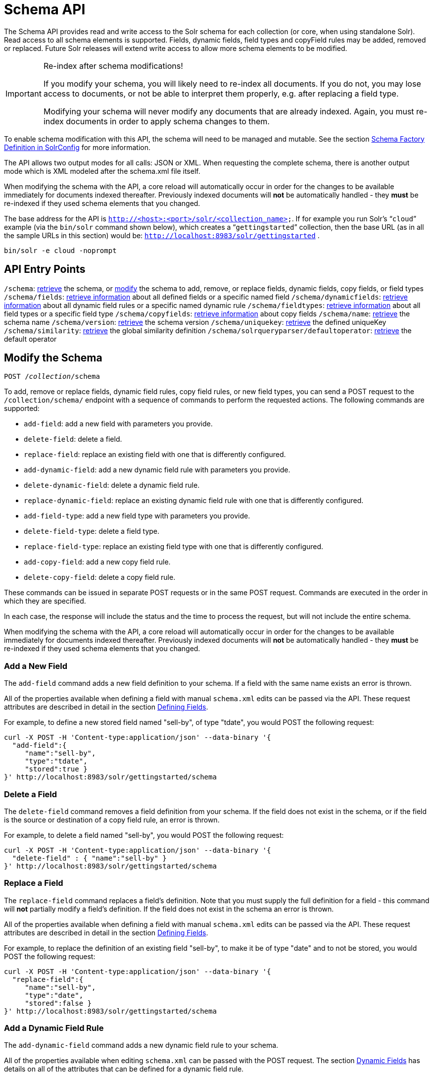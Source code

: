 = Schema API
:page-shortname: schema-api
:page-permalink: schema-api.html

The Schema API provides read and write access to the Solr schema for each collection (or core, when using standalone Solr). Read access to all schema elements is supported. Fields, dynamic fields, field types and copyField rules may be added, removed or replaced. Future Solr releases will extend write access to allow more schema elements to be modified.

.Re-index after schema modifications!
[IMPORTANT]
====

If you modify your schema, you will likely need to re-index all documents. If you do not, you may lose access to documents, or not be able to interpret them properly, e.g. after replacing a field type.

Modifying your schema will never modify any documents that are already indexed. Again, you must re-index documents in order to apply schema changes to them.

====

To enable schema modification with this API, the schema will need to be managed and mutable. See the section <<schema-factory-definition-in-solrconfig.adoc#schema-factory-definition-in-solrconfig,Schema Factory Definition in SolrConfig>> for more information.

The API allows two output modes for all calls: JSON or XML. When requesting the complete schema, there is another output mode which is XML modeled after the schema.xml file itself.

When modifying the schema with the API, a core reload will automatically occur in order for the changes to be available immediately for documents indexed thereafter. Previously indexed documents will *not* be automatically handled - they *must* be re-indexed if they used schema elements that you changed.

The base address for the API is `http://<host>:<port>/solr/<collection_name>`. If for example you run Solr's "```cloud```" example (via the `bin/solr` command shown below), which creates a "```gettingstarted```" collection, then the base URL (as in all the sample URLs in this section) would be: `http://localhost:8983/solr/gettingstarted` .

[source,bash]
----
bin/solr -e cloud -noprompt
----

[[SchemaAPI-APIEntryPoints]]
== API Entry Points

`/schema`: <<SchemaAPI-RetrievetheEntireSchema,retrieve>> the schema, or <<SchemaAPI-ModifytheSchema,modify>> the schema to add, remove, or replace fields, dynamic fields, copy fields, or field types `/schema/fields`: <<SchemaAPI-ListFields,retrieve information>> about all defined fields or a specific named field `/schema/dynamicfields`: <<SchemaAPI-ListDynamicFields,retrieve information>> about all dynamic field rules or a specific named dynamic rule `/schema/fieldtypes`: <<SchemaAPI-ListFieldTypes,retrieve information>> about all field types or a specific field type `/schema/copyfields`: <<SchemaAPI-ListCopyFields,retrieve information>> about copy fields `/schema/name`: <<SchemaAPI-ShowSchemaName,retrieve>> the schema name `/schema/version`: <<SchemaAPI-ShowtheSchemaVersion,retrieve>> the schema version `/schema/uniquekey`: <<SchemaAPI-ListUniqueKey,retrieve>> the defined uniqueKey `/schema/similarity`: <<SchemaAPI-ShowGlobalSimilarity,retrieve>> the global similarity definition `/schema/solrqueryparser/defaultoperator`: <<SchemaAPI-GettheDefaultQueryOperator,retrieve>> the default operator

[[SchemaAPI-ModifytheSchema]]
== Modify the Schema

`POST /__collection__/schema`

To add, remove or replace fields, dynamic field rules, copy field rules, or new field types, you can send a POST request to the `/collection/schema/` endpoint with a sequence of commands to perform the requested actions. The following commands are supported:

* `add-field`: add a new field with parameters you provide.
* `delete-field`: delete a field.
* `replace-field`: replace an existing field with one that is differently configured.

* `add-dynamic-field`: add a new dynamic field rule with parameters you provide.
* `delete-dynamic-field`: delete a dynamic field rule.
* `replace-dynamic-field`: replace an existing dynamic field rule with one that is differently configured.

* `add-field-type`: add a new field type with parameters you provide.
* `delete-field-type`: delete a field type.
* `replace-field-type`: replace an existing field type with one that is differently configured.

* `add-copy-field`: add a new copy field rule.
* `delete-copy-field`: delete a copy field rule.

These commands can be issued in separate POST requests or in the same POST request. Commands are executed in the order in which they are specified.

In each case, the response will include the status and the time to process the request, but will not include the entire schema.

When modifying the schema with the API, a core reload will automatically occur in order for the changes to be available immediately for documents indexed thereafter. Previously indexed documents will **not** be automatically handled - they **must** be re-indexed if they used schema elements that you changed.

[[SchemaAPI-AddaNewField]]
=== Add a New Field

The `add-field` command adds a new field definition to your schema. If a field with the same name exists an error is thrown.

All of the properties available when defining a field with manual `schema.xml` edits can be passed via the API. These request attributes are described in detail in the section <<defining-fields.adoc#defining-fields,Defining Fields>>.

For example, to define a new stored field named "sell-by", of type "tdate", you would POST the following request:

[source,bash]
----
curl -X POST -H 'Content-type:application/json' --data-binary '{
  "add-field":{ 
     "name":"sell-by",
     "type":"tdate",
     "stored":true }
}' http://localhost:8983/solr/gettingstarted/schema
----

[[SchemaAPI-DeleteaField]]
=== Delete a Field

The `delete-field` command removes a field definition from your schema. If the field does not exist in the schema, or if the field is the source or destination of a copy field rule, an error is thrown.

For example, to delete a field named "sell-by", you would POST the following request:

[source,bash]
----
curl -X POST -H 'Content-type:application/json' --data-binary '{
  "delete-field" : { "name":"sell-by" }
}' http://localhost:8983/solr/gettingstarted/schema
----

[[SchemaAPI-ReplaceaField]]
=== Replace a Field

The `replace-field` command replaces a field's definition. Note that you must supply the full definition for a field - this command will *not* partially modify a field's definition. If the field does not exist in the schema an error is thrown.

All of the properties available when defining a field with manual `schema.xml` edits can be passed via the API. These request attributes are described in detail in the section <<defining-fields.adoc#defining-fields,Defining Fields>>.

For example, to replace the definition of an existing field "sell-by", to make it be of type "date" and to not be stored, you would POST the following request:

[source,bash]
----
curl -X POST -H 'Content-type:application/json' --data-binary '{
  "replace-field":{ 
     "name":"sell-by",
     "type":"date",
     "stored":false }
}' http://localhost:8983/solr/gettingstarted/schema
----

[[SchemaAPI-AddaDynamicFieldRule]]
=== Add a Dynamic Field Rule

The `add-dynamic-field` command adds a new dynamic field rule to your schema.

All of the properties available when editing `schema.xml` can be passed with the POST request. The section <<dynamic-fields.adoc#dynamic-fields,Dynamic Fields>> has details on all of the attributes that can be defined for a dynamic field rule.

For example, to create a new dynamic field rule where all incoming fields ending with "_s" would be stored and have field type "string", you can POST a request like this:

[source,bash]
----
curl -X POST -H 'Content-type:application/json' --data-binary '{
  "add-dynamic-field":{ 
     "name":"*_s",
     "type":"string",
     "stored":true }
}' http://localhost:8983/solr/gettingstarted/schema
----

[[SchemaAPI-DeleteaDynamicFieldRule]]
=== Delete a Dynamic Field Rule

The `delete-dynamic-field` command deletes a dynamic field rule from your schema. If the dynamic field rule does not exist in the schema, or if the schema contains a copy field rule with a target or destination that matches only this dynamic field rule, an error is thrown.

For example, to delete a dynamic field rule matching "*_s", you can POST a request like this:

[source,bash]
----
curl -X POST -H 'Content-type:application/json' --data-binary '{
  "delete-dynamic-field":{ "name":"*_s" }
}' http://localhost:8983/solr/gettingstarted/schema
----

[[SchemaAPI-ReplaceaDynamicFieldRule]]
=== Replace a Dynamic Field Rule

The `replace-dynamic-field` command replaces a dynamic field rule in your schema. Note that you must supply the full definition for a dynamic field rule - this command will *not* partially modify a dynamic field rule's definition. If the dynamic field rule does not exist in the schema an error is thrown.

All of the properties available when editing `schema.xml` can be passed with the POST request. The section <<dynamic-fields.adoc#dynamic-fields,Dynamic Fields>> has details on all of the attributes that can be defined for a dynamic field rule.

For example, to replace the definition of the "*_s" dynamic field rule with one where the field type is "text_general" and it's not stored, you can POST a request like this:

[source,bash]
----
curl -X POST -H 'Content-type:application/json' --data-binary '{
  "replace-dynamic-field":{ 
     "name":"*_s",
     "type":"text_general",
     "stored":false }
}' http://localhost:8983/solr/gettingstarted/schema
----

[[SchemaAPI-AddaNewFieldType]]
=== Add a New Field Type

The `add-field-type` command adds a new field type to your schema.

All of the field type properties available when editing `schema.xml` by hand are available for use in a POST request. The structure of the command is a json mapping of the standard field type definition, including the name, class, index and query analyzer definitions, etc. Details of all of the available options are described in the section <<solr-field-types.adoc#solr-field-types,Solr Field Types>>.

For example, to create a new field type named "myNewTxtField", you can POST a request as follows:

[source,bash]
----
curl -X POST -H 'Content-type:application/json' --data-binary '{
  "add-field-type" : {
     "name":"myNewTxtField",
     "class":"solr.TextField",
     "positionIncrementGap":"100",
     "analyzer" : {
        "charFilters":[{
           "class":"solr.PatternReplaceCharFilterFactory",
           "replacement":"$1$1",
           "pattern":"([a-zA-Z])\\\\1+" }],
        "tokenizer":{ 
           "class":"solr.WhitespaceTokenizerFactory" },
        "filters":[{
           "class":"solr.WordDelimiterFilterFactory",
           "preserveOriginal":"0" }]}}
}' http://localhost:8983/solr/gettingstarted/schema 
----

Note in this example that we have only defined a single analyzer section that will apply to index analysis and query analysis. If we wanted to define separate analysis, we would replace the `analyzer` section in the above example with separate sections for `indexAnalyzer` and `queryAnalyzer`. As in this example:

[source,bash]
----
curl -X POST -H 'Content-type:application/json' --data-binary '{
  "add-field-type":{
     "name":"myNewTextField",
     "class":"solr.TextField",
     "indexAnalyzer":{
        "tokenizer":{
           "class":"solr.PathHierarchyTokenizerFactory", 
           "delimiter":"/" }},
     "queryAnalyzer":{
        "tokenizer":{ 
           "class":"solr.KeywordTokenizerFactory" }}}
}' http://localhost:8983/solr/gettingstarted/schema 
----

[[SchemaAPI-DeleteaFieldType]]
=== Delete a Field Type

The `delete-field-type` command removes a field type from your schema. If the field type does not exist in the schema, or if any field or dynamic field rule in the schema uses the field type, an error is thrown.

For example, to delete the field type named "myNewTxtField", you can make a POST request as follows:

[source,bash]
----
curl -X POST -H 'Content-type:application/json' --data-binary '{
  "delete-field-type":{ "name":"myNewTxtField" }
}' http://localhost:8983/solr/gettingstarted/schema 
----

[[SchemaAPI-ReplaceaFieldType]]
=== Replace a Field Type

The `replace-field-type` command replaces a field type in your schema. Note that you must supply the full definition for a field type - this command will *not* partially modify a field type's definition. If the field type does not exist in the schema an error is thrown.

All of the field type properties available when editing `schema.xml` by hand are available for use in a POST request. The structure of the command is a json mapping of the standard field type definition, including the name, class, index and query analyzer definitions, etc. Details of all of the available options are described in the section <<solr-field-types.adoc#solr-field-types,Solr Field Types>>.

For example, to replace the definition of a field type named "myNewTxtField", you can make a POST request as follows:

[source,bash]
----
curl -X POST -H 'Content-type:application/json' --data-binary '{
  "replace-field-type":{
     "name":"myNewTxtField",
     "class":"solr.TextField",
     "positionIncrementGap":"100",
     "analyzer":{
        "tokenizer":{ 
           "class":"solr.StandardTokenizerFactory" }}}
}' http://localhost:8983/solr/gettingstarted/schema 
----

[[SchemaAPI-AddaNewCopyFieldRule]]
=== Add a New Copy Field Rule

The `add-copy-field` command adds a new copy field rule to your schema.

The attributes supported by the command are the same as when creating copy field rules by manually editing the `schema.xml`, as below:

[width="100%",cols="34%,33%,33%",options="header",]
|===
|Name |Required |Description
|source |Yes |The source field.
|dest |Yes |A field or an array of fields to which the source field will be copied.
|maxChars |No |The upper limit for the number of characters to be copied. The section <<copying-fields.adoc#copying-fields,Copying Fields>> has more details.
|===

For example, to define a rule to copy the field "shelf" to the "location" and "catchall" fields, you would POST the following request:

[source,bash]
----
curl -X POST -H 'Content-type:application/json' --data-binary '{
  "add-copy-field":{
     "source":"shelf",
     "dest":[ "location", "catchall" ]}
}' http://localhost:8983/solr/gettingstarted/schema
----

[[SchemaAPI-DeleteaCopyFieldRule]]
=== Delete a Copy Field Rule

The `delete-copy-field` command deletes a copy field rule from your schema. If the copy field rule does not exist in the schema an error is thrown.

The `source` and `dest` attributes are required by this command.

For example, to delete a rule to copy the field "shelf" to the "location" field, you would POST the following request:

[source,bash]
----
curl -X POST -H 'Content-type:application/json' --data-binary '{
  "delete-copy-field":{ "source":"shelf", "dest":"location" }
}' http://localhost:8983/solr/gettingstarted/schema
----

[[SchemaAPI-MultipleCommandsinaSinglePOST]]
=== Multiple Commands in a Single POST

It is possible to perform one or more add requests in a single command. The API is transactional and all commands in a single call either succeed or fail together.

The commands are executed in the order in which they are specified. This means that if you want to create a new field type and in the same request use the field type on a new field, the section of the request that creates the field type must come before the section that creates the new field. Similarly, since a field must exist for it to be used in a copy field rule, a request to add a field must come before a request for the field to be used as either the source or the destination for a copy field rule.

The syntax for making multiple requests supports several approaches. First, the commands can simply be made serially, as in this request to create a new field type and then a field that uses that type:

[source,bash]
----
curl -X POST -H 'Content-type:application/json' --data-binary '{
  "add-field-type":{
     "name":"myNewTxtField",
     "class":"solr.TextField",
     "positionIncrementGap":"100",
     "analyzer":{
        "charFilters":[{
           "class":"solr.PatternReplaceCharFilterFactory",
           "replacement":"$1$1",
           "pattern":"([a-zA-Z])\\\\1+" }],
        "tokenizer":{ 
           "class":"solr.WhitespaceTokenizerFactory" },
        "filters":[{
           "class":"solr.WordDelimiterFilterFactory",
           "preserveOriginal":"0" }]}},
   "add-field" : { 
      "name":"sell-by",
      "type":"myNewTxtField",
      "stored":true }
}' http://localhost:8983/solr/gettingstarted/schema
----

Or, the same command can be repeated, as in this example:

[source,bash]
----
curl -X POST -H 'Content-type:application/json' --data-binary '{
  "add-field":{ 
     "name":"shelf",
     "type":"myNewTxtField",
     "stored":true },
  "add-field":{ 
     "name":"location",
     "type":"myNewTxtField",
     "stored":true },
  "add-copy-field":{ 
     "source":"shelf",
      "dest":[ "location", "catchall" ]}
}' http://localhost:8983/solr/gettingstarted/schema
----

Finally, repeated commands can be sent as an array:

[source,bash]
----
curl -X POST -H 'Content-type:application/json' --data-binary '{
  "add-field":[
     { "name":"shelf",
       "type":"myNewTxtField",
       "stored":true },
     { "name":"location",
       "type":"myNewTxtField",
       "stored":true }]
}' http://localhost:8983/solr/gettingstarted/schema
----

[[SchemaAPI-SchemaChangesamongReplicas]]
=== Schema Changes among Replicas

When running in SolrCloud mode, changes made to the schema on one node will propagate to all replicas in the collection. You can pass the *updateTimeoutSecs* parameter with your request to set the number of seconds to wait until all replicas confirm they applied the schema updates. This helps your client application be more robust in that you can be sure that all replicas have a given schema change within a defined amount of time. If agreement is not reached by all replicas in the specified time, then the request fails and the error message will include information about which replicas had trouble. In most cases, the only option is to re-try the change after waiting a brief amount of time. If the problem persists, then you'll likely need to investigate the server logs on the replicas that had trouble applying the changes. If you do not supply an *updateTimeoutSecs* parameter, the default behavior is for the receiving node to return immediately after persisting the updates to ZooKeeper. All other replicas will apply the updates asynchronously. Consequently, without supplying a timeout, your client application cannot be sure that all replicas have applied the changes.

<<main,Back to Top>>

[[SchemaAPI-RetrieveSchemaInformation]]
== Retrieve Schema Information

The following endpoints allow you to read how your schema has been defined. You can GET the entire schema, or only portions of it as needed.

To modify the schema, see the previous section <<SchemaAPI-ModifytheSchema,Modify the Schema>>.

[[SchemaAPI-RetrievetheEntireSchema]]
=== Retrieve the Entire Schema

`GET /__collection__/schema`

[[SchemaAPI-INPUT]]
==== INPUT

*Path Parameters*

[width="100%",cols="50%,50%",options="header",]
|===
|Key |Description
|collection |The collection (or core) name.
|===

*Query Parameters*

The query parameters should be added to the API request after '?'.

[width="100%",cols="20%,20%,20%,20%,20%",options="header",]
|===
|Key |Type |Required |Default |Description
|wt |string |No |json |Defines the format of the response. The options are **json**, *xml* or **schema.xml**. If not specified, JSON will be returned by default.
|===

[[SchemaAPI-OUTPUT]]
==== OUTPUT

*Output Content*

The output will include all fields, field types, dynamic rules and copy field rules, in the format requested (JSON or XML). The schema name and version are also included.

[[SchemaAPI-EXAMPLES]]
==== EXAMPLES

Get the entire schema in JSON.

[source,bash]
----
curl http://localhost:8983/solr/gettingstarted/schema?wt=json
----

[source,json]
----
{
  "responseHeader":{
    "status":0,
    "QTime":5},
  "schema":{
    "name":"example",
    "version":1.5,
    "uniqueKey":"id",
    "fieldTypes":[{
        "name":"alphaOnlySort",
        "class":"solr.TextField",
        "sortMissingLast":true,
        "omitNorms":true,
        "analyzer":{
          "tokenizer":{
            "class":"solr.KeywordTokenizerFactory"},
          "filters":[{
              "class":"solr.LowerCaseFilterFactory"},
            {
              "class":"solr.TrimFilterFactory"},
            {
              "class":"solr.PatternReplaceFilterFactory",
              "replace":"all",
              "replacement":"",
              "pattern":"([^a-z])"}]}},
...
    "fields":[{
        "name":"_version_",
        "type":"long",
        "indexed":true,
        "stored":true},
      {
        "name":"author",
        "type":"text_general",
        "indexed":true,
        "stored":true},
      {
        "name":"cat",
        "type":"string",
        "multiValued":true,
        "indexed":true,
        "stored":true},
...
    "copyFields":[{
        "source":"author",
        "dest":"text"},
      {
        "source":"cat",
        "dest":"text"},
      {
        "source":"content",
        "dest":"text"},
...
      {
        "source":"author",
        "dest":"author_s"}]}}
----

Get the entire schema in XML.

[source,bash]
----
curl http://localhost:8983/solr/gettingstarted/schema?wt=xml
----

[source,xml]
----
<response>
<lst name="responseHeader">
  <int name="status">0</int>
  <int name="QTime">5</int>
</lst>
<lst name="schema">
  <str name="name">example</str>
  <float name="version">1.5</float>
  <str name="uniqueKey">id</str>
  <arr name="fieldTypes">
    <lst>
      <str name="name">alphaOnlySort</str>
      <str name="class">solr.TextField</str>
      <bool name="sortMissingLast">true</bool>
      <bool name="omitNorms">true</bool>
      <lst name="analyzer">
        <lst name="tokenizer">
          <str name="class">solr.KeywordTokenizerFactory</str>
        </lst>
        <arr name="filters">
          <lst>
            <str name="class">solr.LowerCaseFilterFactory</str>
          </lst>
          <lst>
            <str name="class">solr.TrimFilterFactory</str>
          </lst>
          <lst>
            <str name="class">solr.PatternReplaceFilterFactory</str>
            <str name="replace">all</str>
            <str name="replacement"/>
            <str name="pattern">([^a-z])</str>
          </lst>
        </arr>
      </lst>
    </lst>
...
    <lst>
      <str name="source">author</str>
      <str name="dest">author_s</str>
    </lst>
  </arr>
</lst>
</response>
----

Get the entire schema in "schema.xml" format.

[source,bash]
----
curl http://localhost:8983/solr/gettingstarted/schema?wt=schema.xml
----

[source,xml]
----
<schema name="example" version="1.5">
  <uniqueKey>id</uniqueKey>
  <types>
    <fieldType name="alphaOnlySort" class="solr.TextField" sortMissingLast="true" omitNorms="true">
      <analyzer>
        <tokenizer class="solr.KeywordTokenizerFactory"/>
        <filter class="solr.LowerCaseFilterFactory"/>
        <filter class="solr.TrimFilterFactory"/>
        <filter class="solr.PatternReplaceFilterFactory" replace="all" replacement="" pattern="([^a-z])"/>
      </analyzer>
    </fieldType>
...
  <copyField source="url" dest="text"/>
  <copyField source="price" dest="price_c"/>
  <copyField source="author" dest="author_s"/>
</schema>
----

<<main,Back to Top>>

[[SchemaAPI-ListFields]]
=== List Fields

`GET /__collection__/schema/fields`

`GET /__collection__/schema/fields/__fieldname__`

[[SchemaAPI-INPUT.1]]
==== INPUT

*Path Parameters*

[width="100%",cols="50%,50%",options="header",]
|===
|Key |Description
|collection |The collection (or core) name.
|fieldname |The specific fieldname (if limiting request to a single field).
|===

*Query Parameters*

The query parameters can be added to the API request after a '?'.

[width="100%",cols="20%,20%,20%,20%,20%",options="header",]
|===
|Key |Type |Required |Default |Description
|wt |string |No |json |Defines the format of the response. The options are *json* or **xml**. If not specified, JSON will be returned by default.
|fl |string |No |(all fields) |Comma- or space-separated list of one or more fields to return. If not specified, all fields will be returned by default.
|includeDynamic |boolean |No |false |If **true**, and if the *fl* query parameter is specified or the *fieldname* path parameter is used, matching dynamic fields are included in the response and identified with the *dynamicBase* property. If neither the *fl* query parameter nor the *fieldname* path parameter is specified, the *includeDynamic* query parameter is ignored. If **false**, matching dynamic fields will not be returned.
|showDefaults |boolean |No |false |If **true**, all default field properties from each field's field type will be included in the response (e.g. **tokenized** for **solr.TextField**). If **false**, only explicitly specified field properties will be included.
|===

[[SchemaAPI-OUTPUT.1]]
==== OUTPUT

*Output Content*

The output will include each field and any defined configuration for each field. The defined configuration can vary for each field, but will minimally include the field `name`, the `type`, if it is `indexed` and if it is `stored`. If `multiValued` is defined as either true or false (most likely true), that will also be shown. See the section <<defining-fields.adoc#defining-fields,Defining Fields>> for more information about each parameter.

[[SchemaAPI-EXAMPLES.1]]
==== EXAMPLES

Get a list of all fields.

[source,bash]
----
curl http://localhost:8983/solr/gettingstarted/schema/fields?wt=json
----

The sample output below has been truncated to only show a few fields.

[source,javascript]
----
{
    "fields": [
        {
            "indexed": true, 
            "name": "_version_", 
            "stored": true, 
            "type": "long"
        }, 
        {
            "indexed": true, 
            "name": "author", 
            "stored": true, 
            "type": "text_general"
        }, 
        {
            "indexed": true, 
            "multiValued": true, 
            "name": "cat", 
            "stored": true, 
            "type": "string"
        }, 
...
    ], 
    "responseHeader": {
        "QTime": 1, 
        "status": 0
    }
}
----

<<main,Back to Top>>

[[SchemaAPI-ListDynamicFields]]
=== List Dynamic Fields

`GET /__collection__/schema/dynamicfields`

`GET /__collection__/schema/dynamicfields/__name__`

[[SchemaAPI-INPUT.2]]
==== INPUT

*Path Parameters*

[width="100%",cols="50%,50%",options="header",]
|===
|Key |Description
|collection |The collection (or core) name.
|name |The name of the dynamic field rule (if limiting request to a single dynamic field rule).
|===

*Query Parameters*

The query parameters can be added to the API request after a '?'.

[width="100%",cols="20%,20%,20%,20%,20%",options="header",]
|===
|Key |Type |Required |Default |Description
|wt |string |No |json |Defines the format of the response. The options are *json,* **xml**. If not specified, JSON will be returned by default.
|showDefaults |boolean |No |false |If **true**, all default field properties from each dynamic field's field type will be included in the response (e.g. *tokenized* for **solr.TextField**). If **false**, only explicitly specified field properties will be included.
|===

[[SchemaAPI-OUTPUT.2]]
==== OUTPUT

*Output Content*

The output will include each dynamic field rule and the defined configuration for each rule. The defined configuration can vary for each rule, but will minimally include the dynamic field `name`, the `type`, if it is `indexed` and if it is `stored`. See the section <<dynamic-fields.adoc#dynamic-fields,Dynamic Fields>> for more information about each parameter.

[[SchemaAPI-EXAMPLES.2]]
==== EXAMPLES

Get a list of all dynamic field declarations:

[source,bash]
----
curl http://localhost:8983/solr/gettingstarted/schema/dynamicfields?wt=json
----

The sample output below has been truncated.

[source,javascript]
----
{
    "dynamicFields": [
        {
            "indexed": true, 
            "name": "*_coordinate", 
            "stored": false, 
            "type": "tdouble"
        }, 
        {
            "multiValued": true, 
            "name": "ignored_*", 
            "type": "ignored"
        }, 
        {
            "name": "random_*", 
            "type": "random"
        }, 
        {
            "indexed": true, 
            "multiValued": true, 
            "name": "attr_*", 
            "stored": true, 
            "type": "text_general"
        }, 
        {
            "indexed": true, 
            "multiValued": true, 
            "name": "*_txt", 
            "stored": true, 
            "type": "text_general"
        } 
...
    ], 
    "responseHeader": {
        "QTime": 1, 
        "status": 0
    }
}
----

<<main,Back to Top>>

[[SchemaAPI-ListFieldTypes]]
=== List Field Types

`GET /__collection__/schema/fieldtypes`

`GET /__collection__/schema/fieldtypes/__name__`

[[SchemaAPI-INPUT.3]]
==== INPUT

*Path Parameters*

[width="100%",cols="50%,50%",options="header",]
|===
|Key |Description
|collection |The collection (or core) name.
|name |The name of the field type (if limiting request to a single field type).
|===

*Query Parameters*

The query parameters can be added to the API request after a '?'.

[width="100%",cols="20%,20%,20%,20%,20%",options="header",]
|===
|Key |Type |Required |Default |Description
|wt |string |No |json |Defines the format of the response. The options are *json* or **xml**. If not specified, JSON will be returned by default.
|showDefaults |boolean |No |false |If **true**, all default field properties from each field type will be included in the response (e.g. *tokenized* for **solr.TextField**). If **false**, only explicitly specified field properties will be included.
|===

[[SchemaAPI-OUTPUT.3]]
==== OUTPUT

*Output Content*

The output will include each field type and any defined configuration for the type. The defined configuration can vary for each type, but will minimally include the field type `name` and the `class`. If query or index analyzers, tokenizers, or filters are defined, those will also be shown with other defined parameters. See the section <<solr-field-types.adoc#solr-field-types,Solr Field Types>> for more information about how to configure various types of fields.

[[SchemaAPI-EXAMPLES.3]]
==== EXAMPLES

Get a list of all field types.

[source,bash]
----
curl http://localhost:8983/solr/gettingstarted/schema/fieldtypes?wt=json
----

The sample output below has been truncated to show a few different field types from different parts of the list.

[source,javascript]
----
{
    "fieldTypes": [
        {
            "analyzer": {
                "class": "solr.TokenizerChain", 
                "filters": [
                    {
                        "class": "solr.LowerCaseFilterFactory"
                    }, 
                    {
                        "class": "solr.TrimFilterFactory"
                    }, 
                    {
                        "class": "solr.PatternReplaceFilterFactory", 
                        "pattern": "([^a-z])", 
                        "replace": "all", 
                        "replacement": ""
                    }
                ], 
                "tokenizer": {
                    "class": "solr.KeywordTokenizerFactory"
                }
            }, 
            "class": "solr.TextField", 
            "dynamicFields": [], 
            "fields": [], 
            "name": "alphaOnlySort", 
            "omitNorms": true, 
            "sortMissingLast": true
        }, 
...
        {
            "class": "solr.TrieFloatField", 
            "dynamicFields": [
                "*_fs", 
                "*_f"
            ], 
            "fields": [
                "price", 
                "weight"
            ], 
            "name": "float", 
            "positionIncrementGap": "0", 
            "precisionStep": "0"
        }, 
...
}
----

<<main,Back to Top>>

[[SchemaAPI-ListCopyFields]]
=== List Copy Fields

`GET /__collection__/schema/copyfields`

[[SchemaAPI-INPUT.4]]
==== INPUT

*Path Parameters*

[width="100%",cols="50%,50%",options="header",]
|===
|Key |Description
|collection |The collection (or core) name.
|===

*Query Parameters*

The query parameters can be added to the API request after a '?'.

[width="100%",cols="20%,20%,20%,20%,20%",options="header",]
|===
|Key |Type |Required |Default |Description
|wt |string |No |json |Defines the format of the response. The options are *json* or **xml**. If not specified, JSON will be returned by default.
|source.fl |string |No |(all source fields) |Comma- or space-separated list of one or more copyField source fields to include in the response - copyField directives with all other source fields will be excluded from the response. If not specified, all copyField-s will be included in the response.
|dest.fl |string |No |(all dest fields) |Comma- or space-separated list of one or more copyField dest fields to include in the response - copyField directives with all other dest fields will be excluded. If not specified, all copyField-s will be included in the response.
|===

[[SchemaAPI-OUTPUT.4]]
==== OUTPUT

*Output Content*

The output will include the `source` and `dest`ination of each copy field rule defined in `schema.xml`. For more information about copying fields, see the section <<copying-fields.adoc#copying-fields,Copying Fields>>.

[[SchemaAPI-EXAMPLES.4]]
==== EXAMPLES

Get a list of all copyfields.

[source,bash]
----
curl http://localhost:8983/solr/gettingstarted/schema/copyfields?wt=json
----

The sample output below has been truncated to the first few copy definitions.

[source,javascript]
----
{
    "copyFields": [
        {
            "dest": "text", 
            "source": "author"
        }, 
        {
            "dest": "text", 
            "source": "cat"
        }, 
        {
            "dest": "text", 
            "source": "content"
        }, 
        {
            "dest": "text", 
            "source": "content_type"
        }, 
...
    ], 
    "responseHeader": {
        "QTime": 3, 
        "status": 0
    }
}
----

<<main,Back to Top>>

[[SchemaAPI-ShowSchemaName]]
=== Show Schema Name

`GET /__collection__/schema/name`

[[SchemaAPI-INPUT.5]]
==== INPUT

*Path Parameters*

[width="100%",cols="50%,50%",options="header",]
|===
|Key |Description
|collection |The collection (or core) name.
|===

*Query Parameters*

The query parameters can be added to the API request after a '?'.

[width="100%",cols="20%,20%,20%,20%,20%",options="header",]
|===
|Key |Type |Required |Default |Description
|wt |string |No |json |Defines the format of the response. The options are *json* or **xml**. If not specified, JSON will be returned by default.
|===

[[SchemaAPI-OUTPUT.5]]
==== OUTPUT

*Output Content* The output will be simply the name given to the schema.

[[SchemaAPI-EXAMPLES.5]]
==== EXAMPLES

Get the schema name.

[source,bash]
----
curl http://localhost:8983/solr/gettingstarted/schema/name?wt=json
----

[source,javascript]
----
{
  "responseHeader":{
    "status":0,
    "QTime":1},
  "name":"example"}
----

<<main,Back to Top>>

[[SchemaAPI-ShowtheSchemaVersion]]
=== Show the Schema Version

`GET /__collection__/schema/version`

[[SchemaAPI-INPUT.6]]
==== INPUT

*Path Parameters*

[width="100%",cols="50%,50%",options="header",]
|===
|Key |Description
|collection |The collection (or core) name.
|===

*Query Parameters*

The query parameters can be added to the API request after a '?'.

[width="100%",cols="20%,20%,20%,20%,20%",options="header",]
|===
|Key |Type |Required |Default |Description
|wt |string |No |json |Defines the format of the response. The options are *json* or **xml**. If not specified, JSON will be returned by default.
|===

[[SchemaAPI-OUTPUT.6]]
==== OUTPUT

*Output Content*

The output will simply be the schema version in use.

[[SchemaAPI-EXAMPLES.6]]
==== EXAMPLES

Get the schema version

[source,bash]
----
curl http://localhost:8983/solr/gettingstarted/schema/version?wt=json
----

[source,javascript]
----
{
  "responseHeader":{
    "status":0,
    "QTime":2},
  "version":1.5}
----

<<main,Back to Top>>

[[SchemaAPI-ListUniqueKey]]
=== List UniqueKey

`GET /__collection__/schema/uniquekey`

[[SchemaAPI-INPUT.7]]
==== INPUT

*Path Parameters*

[width="100%",cols="50%,50%",options="header",]
|===
|Key |Description
|collection |The collection (or core) name.
|===

*Query Parameters*

The query parameters can be added to the API request after a '?'.

[width="100%",cols="20%,20%,20%,20%,20%",options="header",]
|===
|Key |Type |Required |Default |Description
|wt |string |No |json |Defines the format of the response. The options are *json* or **xml**. If not specified, JSON will be returned by default.
|===

[[SchemaAPI-OUTPUT.7]]
==== OUTPUT

*Output Content*

The output will include simply the field name that is defined as the uniqueKey for the index.

[[SchemaAPI-EXAMPLES.7]]
==== EXAMPLES

List the uniqueKey.

[source,bash]
----
curl http://localhost:8983/solr/gettingstarted/schema/uniquekey?wt=json
----

[source,javascript]
----
{
  "responseHeader":{
    "status":0,
    "QTime":2},
  "uniqueKey":"id"}
----

<<main,Back to Top>>

[[SchemaAPI-ShowGlobalSimilarity]]
=== Show Global Similarity

`GET /__collection__/schema/similarity`

[[SchemaAPI-INPUT.8]]
==== INPUT

*Path Parameters*

[width="100%",cols="50%,50%",options="header",]
|===
|Key |Description
|collection |The collection (or core) name.
|===

*Query Parameters*

The query parameters can be added to the API request after a '?'.

[width="100%",cols="20%,20%,20%,20%,20%",options="header",]
|===
|Key |Type |Required |Default |Description
|wt |string |No |json |Defines the format of the response. The options are *json* or **xml**. If not specified, JSON will be returned by default.
|===

[[SchemaAPI-OUTPUT.8]]
==== OUTPUT

*Output Content*

The output will include the class name of the global similarity defined (if any).

[[SchemaAPI-EXAMPLES.8]]
==== EXAMPLES

Get the similarity implementation.

[source,bash]
----
curl http://localhost:8983/solr/gettingstarted/schema/similarity?wt=json
----

[source,javascript]
----
{
  "responseHeader":{
    "status":0,
    "QTime":1},
  "similarity":{
    "class":"org.apache.solr.search.similarities.DefaultSimilarityFactory"}}
----

<<main,Back to Top>>

[[SchemaAPI-GettheDefaultQueryOperator]]
=== Get the Default Query Operator

`GET /__collection__/schema/solrqueryparser/defaultoperator`

[[SchemaAPI-INPUT.9]]
==== INPUT

*Path Parameters*

[width="100%",cols="50%,50%",options="header",]
|===
|Key |Description
|collection |The collection (or core) name.
|===

*Query Parameters*

The query parameters can be added to the API request after a '?'.

[width="100%",cols="20%,20%,20%,20%,20%",options="header",]
|===
|Key |Type |Required |Default |Description
|wt |string |No |json |Defines the format of the response. The options are *json* or **xml**. If not specified, JSON will be returned by default.
|===

[[SchemaAPI-OUTPUT.9]]
==== OUTPUT

*Output Content*

The output will include simply the default operator if none is defined by the user.

[[SchemaAPI-EXAMPLES.9]]
==== EXAMPLES

Get the default operator.

[source,bash]
----
curl http://localhost:8983/solr/gettingstarted/schema/solrqueryparser/defaultoperator?wt=json
----

[source,javascript]
----
{
  "responseHeader":{
    "status":0,
    "QTime":2},
  "defaultOperator":"OR"}
----

<<main,Back to Top>>

[[SchemaAPI-ManageResourceData]]
== Manage Resource Data

The <<managed-resources.adoc#managed-resources,Managed Resources>> REST API provides a mechanism for any Solr plugin to expose resources that should support CRUD (Create, Read, Update, Delete) operations. Depending on what Field Types and Analyzers are configured in your Schema, additional `/schema/` REST API paths may exist. See the <<managed-resources.adoc#managed-resources,Managed Resources>> section for more information and examples.
